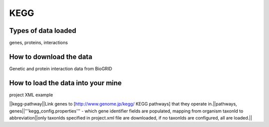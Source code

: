 KEGG
================================


Types of data loaded
--------------------

genes, proteins, interactions 

How to download the data 
---------------------------

Genetic and protein interaction data from BioGRID  

How to load the data into your mine
--------------------------------------

project XML example


||kegg-pathway||Link genes to [http://www.genome.jp/kegg/ KEGG pathways] that they operate in.||pathways, genes||'''kegg_config.properties''' - which gene identifier fields are populated, mapping from organism taxonId to abbreviation||only taxonIds specified in project.xml file are downloaded, if no taxonIds are configured, all are loaded.||